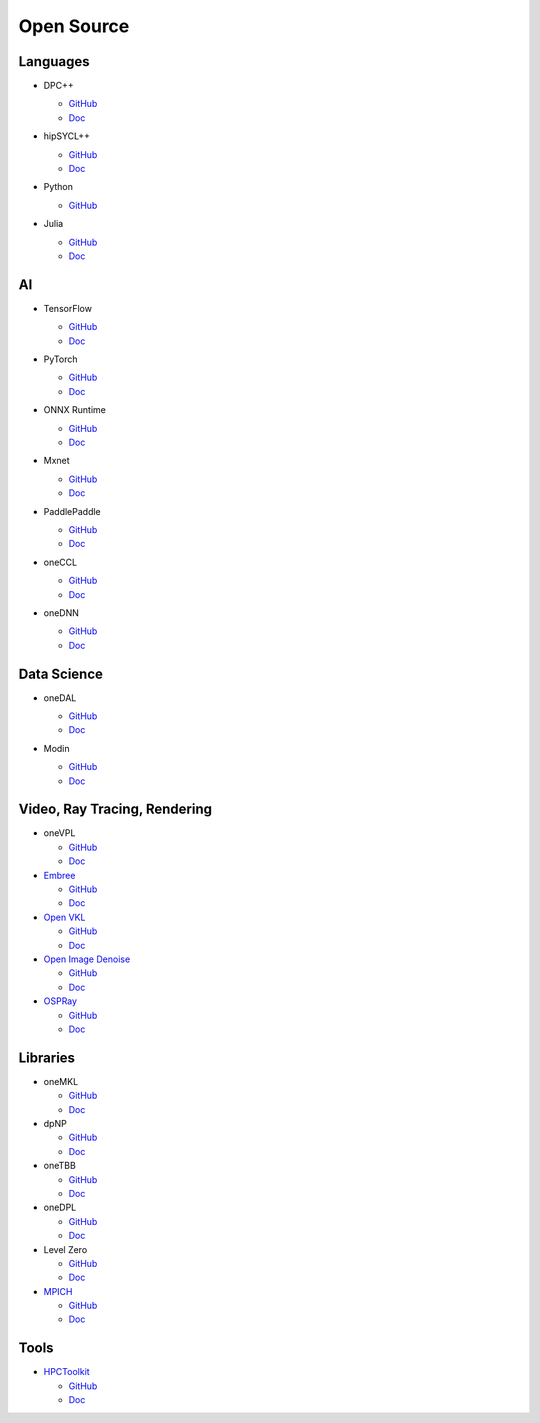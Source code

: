 =============
 Open Source
=============

Languages
=========

* DPC++

  * `GitHub <https://github.com/intel/llvm>`__
  * `Doc <https://intel.github.io/llvm-docs/>`__

* hipSYCL++

  .. image:: https://github.com/illuhad/hipSYCL/raw/develop/doc/img/logo/logo-color.png
     :width: 200

  * `GitHub <https://github.com/illuhad/hipSYCL>`__
  * `Doc <https://github.com/illuhad/hipSYCL#documentation>`__

* Python
  
  .. image:: https://www.python.org/static/img/python-logo@2x.png
     :width: 200

  * `GitHub <https://github.com/IntelPython/numba-dppy>`__

* Julia

  .. image:: https://julialang.org/assets/infra/logo.svg
     :width: 400
     :target: https://julialang.org/
            
  * `GitHub <https://github.com/JuliaGPU/oneAPI.jl>`__
  * `Doc <https://docs.julialang.org/en/v1>`__

AI
==

* TensorFlow

  .. image:: https://camo.githubusercontent.com/c04e16c05de80dadbdc990884672fc941fdcbbfbb02b31dd48c248d010861426/68747470733a2f2f7777772e74656e736f72666c6f772e6f72672f696d616765732f74665f6c6f676f5f736f6369616c2e706e67
     :width: 200
     :target: https://www.tensorflow.org/

  * `GitHub <https://github.com/tensorflow/tensorflow>`__
  * `Doc <https://www.tensorflow.org/guide>`__

* PyTorch

  .. image:: https://github.com/pytorch/pytorch/raw/master/docs/source/_static/img/pytorch-logo-dark.png
     :width: 200
     :target: https://pytorch.org/

  * `GitHub <https://github.com/pytorch/pytorch>`__
  * `Doc <https://pytorch.org/docs/stable/index.html>`__

* ONNX Runtime

  .. image:: https://github.com/microsoft/onnxruntime/raw/master/docs/images/ONNX_Runtime_logo_dark.png
     :width: 200
     :target: https://www.onnxruntime.ai/

  * `GitHub <https://github.com/microsoft/onnxruntime>`__
  * `Doc <https://www.onnxruntime.ai/docs/>`__

* Mxnet

  .. image:: https://raw.githubusercontent.com/dmlc/web-data/master/mxnet/image/mxnet_logo_2.png
     :width: 200
     :target: https://mxnet.apache.org/

  * `GitHub <https://github.com/apache/incubator-mxnet>`__
  * `Doc <https://mxnet.apache.org/versions/1.8.0/api>`__

* PaddlePaddle

  .. image:: https://github.com/PaddlePaddle/Paddle/raw/develop/doc/imgs/logo.png
     :width: 200

  * `GitHub <https://github.com/paddlepaddle/paddle>`__
  * `Doc <https://github.com/paddlepaddle/paddle#documentation>`__

* oneCCL

  * `GitHub <https://github.com/oneapi-src/oneCCL>`__
  * `Doc <https://oneapi-src.github.io/oneCCL/>`__

* oneDNN

  * `GitHub <https://github.com/oneapi-src/oneDNN>`__
  * `Doc <https://oneapi-src.github.io/oneDNN/>`__

Data Science
============

* oneDAL

  * `GitHub <https://github.com/oneapi-src/oneDAL>`__
  * `Doc <https://github.com/oneapi-src/oneDAL/#documentation>`__

* Modin

  .. image:: https://modin.readthedocs.io/en/latest/_images/MODIN_ver2_hrz.png
     :width: 200

  * `GitHub <https://github.com/modin-project/modin>`__
  * `Doc <https://modin.readthedocs.io/en/latest/>`__

Video, Ray Tracing, Rendering
=============================

* oneVPL

  * `GitHub <https://github.com/oneapi-src/oneVPL>`__
  * `Doc <https://spec.oneapi.io/versions/latest/elements/oneVPL/source/index.html>`__

* `Embree <https://www.embree.org/>`__

  * `GitHub <https://github.com/embree/embree>`__
  * `Doc <https://github.com/embree/embree#using-embree>`__

* `Open VKL <https://www.openvkl.org/>`__

  * `GitHub <https://github.com/openvkl/openvkl>`__
  * `Doc <https://www.openvkl.org/documentation.html>`__

* `Open Image Denoise <https://www.openimagedenoise.org/>`__

  * `GitHub <https://github.com/OpenImageDenoise/oidn>`__
  * `Doc <https://www.openimagedenoise.org/documentation.html>`__

* `OSPRay <https://www.ospray.org/>`__

  * `GitHub <https://github.com/ospray/OSPRay>`__
  * `Doc <https://www.ospray.org/documentation.html>`__

Libraries
=========

* oneMKL

  * `GitHub <https://github.com/oneapi-src/oneMKL>`__
  * `Doc <https://github.com/oneapi-src/oneMKL/blob/develop/README.md>`__

* dpNP
  
  * `GitHub <https://github.com/IntelPython/dpnp>`__
  * `Doc <https://intelpython.github.io/dpnp/>`__

* oneTBB

  * `GitHub <https://github.com/oneapi-src/oneTBB>`__
  * `Doc <https://software.intel.com/content/www/us/en/develop/documentation/onetbb-documentation/top.html>`__

* oneDPL

  * `GitHub <https://github.com/oneapi-src/oneDPL>`__
  * `Doc <https://software.intel.com/content/www/us/en/develop/documentation/oneapi-dpcpp-library-guide/top.html>`__

* Level Zero

  * `GitHub <https://github.com/intel/compute-runtime>`__
  * `Doc <https://spec.oneapi.io/level-zero/latest/index.html>`__

* `MPICH <https://www.mpich.org/>`__

  * `GitHub <https://github.com/pmodels/mpich>`__
  * `Doc <https://www.mpich.org/documentation/guides>`__

  
Tools
=====

* `HPCToolkit <http://hpctoolkit.org/>`__

  * `GitHub <https://github.com/HPCToolkit/hpctoolkit>`__
  * `Doc <https://github.com/HPCToolkit/hpctoolkit#documentation>`__

